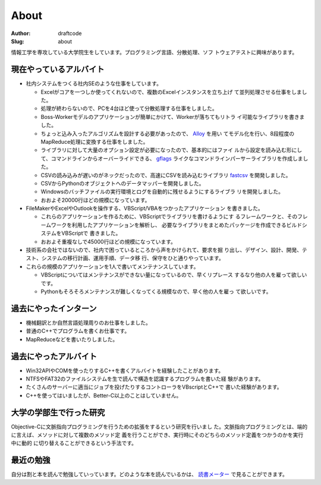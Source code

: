 =====
About
=====
:Author: draftcode
:Slug:   about

情報工学を専攻している大学院生をしています。プログラミング言語、分散処理、ソフ
トウェアテストに興味があります。

現在やっているアルバイト
========================

* 社内システムをつくる社内SEのような仕事をしています。

  * Excelがコアを一つしか使ってくれないので、複数のExcelインスタンスを立ち上げ
    て並列処理させる仕事をしました。
  * 処理が終わらないので、PCを4台ほど使って分散処理する仕事をしました。
  * Boss-Workerモデルのアプリケーションが簡単にかけて、Workerが落ちてもリトラ
    イ可能なライブラリを書きました。
  * ちょっと込み入ったアルゴリズムを設計する必要があったので、 `Alloy`_ を用い
    てモデル化を行い、8段程度のMapReduce処理に変換する仕事をしました。
  * ライブラリに対して大量のオプション設定が必要になったので、基本的にはファイ
    ルから設定を読み込む形にして、コマンドラインからオーバーライドできる、
    `gflags`_ ライクなコマンドラインパーサーライブラリを作成しました。
  * CSVの読み込みが遅いのがネックだったので、高速にCSVを読み込むライブラリ
    `fastcsv`_ を開発しました。
  * CSVからPythonのオブジェクトへのデータマッパーを開発しました。
  * Windowsのバッチファイルの実行環境とログを自動的に残せるようにするライブラ
    リを開発しました。
  * おおよそ20000行ほどの規模になっています。

* FileMakerやExcelやOutlookを操作する、VBScript/VBAをつかったアプリケーション
  を書きました。

  * これらのアプリケーションを作るために、VBScriptでライブラリを書けるようにす
    るフレームワークと、そのフレームワークを利用したアプリケーションを解析し、
    必要なライブラリをまとめたパッケージを作成できるビルドシステムをVBScriptで
    書きました。
  * おおよそ重複なしで45000行ほどの規模になっています。

* 技術系の会社ではないので、社内で困っているところから声をかけられて、要求を掘
  り出し、デザイン、設計、開発、テスト、システムの移行計画、運用手順、データ移
  行、保守をひと通りやっています。
* これらの規模のアプリケーションを1人で書いてメンテナンスしています。

  * VBScriptについてはメンテナンスができない量になっているので、早くリプレース
    するなり他の人を雇って欲しいです。
  * Pythonもそろそろメンテナンスが難しくなってくる規模なので、早く他の人を雇っ
    て欲しいです。

過去にやったインターン
======================

* 機械翻訳とか自然言語処理周りのお仕事をしました。
* 普通のC++でプログラムを書くお仕事です。
* MapReduceなどを書いたりしました。

過去にやったアルバイト
======================

* Win32APIやCOMを使ったりするC++を書くアルバイトを経験したことがあります。
* NTFSやFAT32のファイルシステムを生で読んで構造を認識するプログラムを書いた経
  験があります。
* たくさんのサーバーに適当にジョブを投げたりするコントローラをVBscriptとC++で
  書いた経験があります。
* C++を使ってはいましたが、Better-C以上のことはしていません。

大学の学部生で行った研究
========================

Objective-Cに文脈指向プログラミングを行うための拡張をするという研究を行いまし
た。文脈指向プログラミングとは、端的に言えば、メソッドに対して複数のメソッド定
義を行うことができ、実行時にそのどちらのメソッド定義をつかうのかを実行中に動的
に切り替えることができるという手法です。

最近の勉強
==========

自分は割と本を読んで勉強していっています。どのような本を読んでいるかは、
`読書メーター`_ で見ることができます。

.. _`読書メーター`: http://book.akahoshitakuya.com/u/95348
.. _`Alloy`: http://alloy.mit.edu/
.. _`gflags`: https://code.google.com/p/gflags/
.. _`fastcsv`: https://pypi.python.org/pypi/fastcsv

